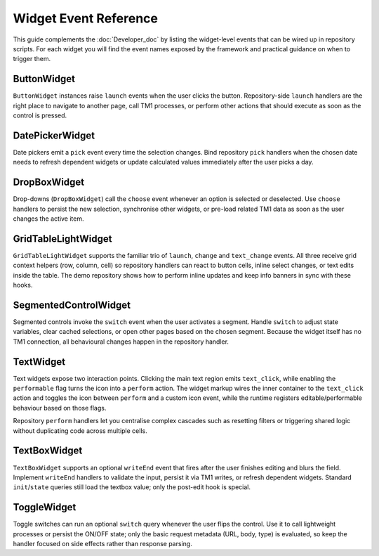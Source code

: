 Widget Event Reference
======================

This guide complements the :doc:`Developer_doc` by listing the widget-level
events that can be wired up in repository scripts. For each widget you will
find the event names exposed by the framework and practical guidance on when
to trigger them.

ButtonWidget
------------

``ButtonWidget`` instances raise ``launch`` events when the user clicks the
button. Repository-side ``launch`` handlers are the right place to navigate to
another page, call TM1 processes, or perform other actions that should execute
as soon as the control is pressed.

DatePickerWidget
----------------

Date pickers emit a ``pick`` event every time the selection changes. Bind
repository ``pick`` handlers when the chosen date needs to refresh dependent
widgets or update calculated values immediately after the user picks a day.

DropBoxWidget
-------------

Drop-downs (``DropBoxWidget``) call the ``choose`` event whenever an option is
selected or deselected. Use ``choose`` handlers to persist the new selection,
synchronise other widgets, or pre-load related TM1 data as soon as the user
changes the active item.

GridTableLightWidget
--------------------

``GridTableLightWidget`` supports the familiar trio of ``launch``, ``change``
and ``text_change`` events. All three receive grid context helpers (row,
column, cell) so repository handlers can react to button cells, inline select
changes, or text edits inside the table. The demo repository shows how to
perform inline updates and keep info banners in sync with these hooks.

SegmentedControlWidget
----------------------

Segmented controls invoke the ``switch`` event when the user activates a
segment. Handle ``switch`` to adjust state variables, clear cached selections,
or open other pages based on the chosen segment. Because the widget itself has
no TM1 connection, all behavioural changes happen in the repository handler.

TextWidget
----------

Text widgets expose two interaction points. Clicking the main text region
emits ``text_click``, while enabling the ``performable`` flag turns the icon
into a ``perform`` action. The widget markup wires the inner container to the
``text_click`` action and toggles the icon between ``perform`` and a custom
icon event, while the runtime registers editable/performable behaviour based on
those flags.

Repository ``perform`` handlers let you centralise complex cascades such as
resetting filters or triggering shared logic without duplicating code across
multiple cells.

TextBoxWidget
-------------

``TextBoxWidget`` supports an optional ``writeEnd`` event that fires after the
user finishes editing and blurs the field. Implement ``writeEnd`` handlers to
validate the input, persist it via TM1 writes, or refresh dependent widgets.
Standard ``init``/``state`` queries still load the textbox value; only the
post-edit hook is special.

ToggleWidget
------------

Toggle switches can run an optional ``switch`` query whenever the user flips
the control. Use it to call lightweight processes or persist the ON/OFF state;
only the basic request metadata (URL, body, type) is evaluated, so keep the
handler focused on side effects rather than response parsing.
